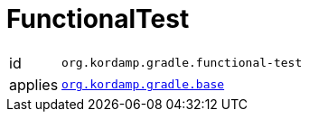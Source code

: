 
[[_org_kordamp_gradle_functionaltest]]
= FunctionalTest

[horizontal]
id:: `org.kordamp.gradle.functional-test`
applies:: `<<_org_kordamp_gradle_base,org.kordamp.gradle.base>>`

